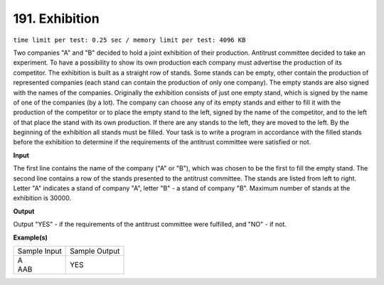 
.. 191.rst

191. Exhibition
=================
``time limit per test: 0.25 sec / memory limit per test: 4096 KB``

Two companies "A" and "B" decided to hold a joint exhibition of their production. Antitrust committee decided to take an experiment. To have a possibility to show its own production each company must advertise the production of its competitor. The exhibition is built as a straight row of stands. Some stands can be empty, other contain the production of represented companies (each stand can contain the production of only one company). The empty stands are also signed with the names of the companies. 
Originally the exhibition consists of just one empty stand, which is signed by the name of one of the companies (by a lot). 
The company can choose any of its empty stands and either to fill it with the production of the competitor or to place the empty stand to the left, signed by the name of the competitor, and to the left of that place the stand with its own production. If there are any stands to the left, they are moved to the left. By the beginning of the exhibition all stands must be filled. 
Your task is to write a program in accordance with the filled stands before the exhibition to determine if the requirements of the antitrust committee were satisfied or not.

**Input**

The first line contains the name of the company ("A" or "B"), which was chosen to be the first to fill the empty stand. The second line contains a row of the stands presented to the antitrust committee. The stands are listed from left to right. Letter "A" indicates a stand of company "A", letter "B" - a stand of company "B". Maximum number of stands at the exhibition is 30000.

**Output**

Output "YES" - if the requirements of the antitrust committee were fulfilled, and "NO" - if not.

**Example(s)**

+----------------+----------------+
|Sample Input    |Sample Output   |
+----------------+----------------+
| | A            | | YES          |
| | AAB          |                |
+----------------+----------------+
